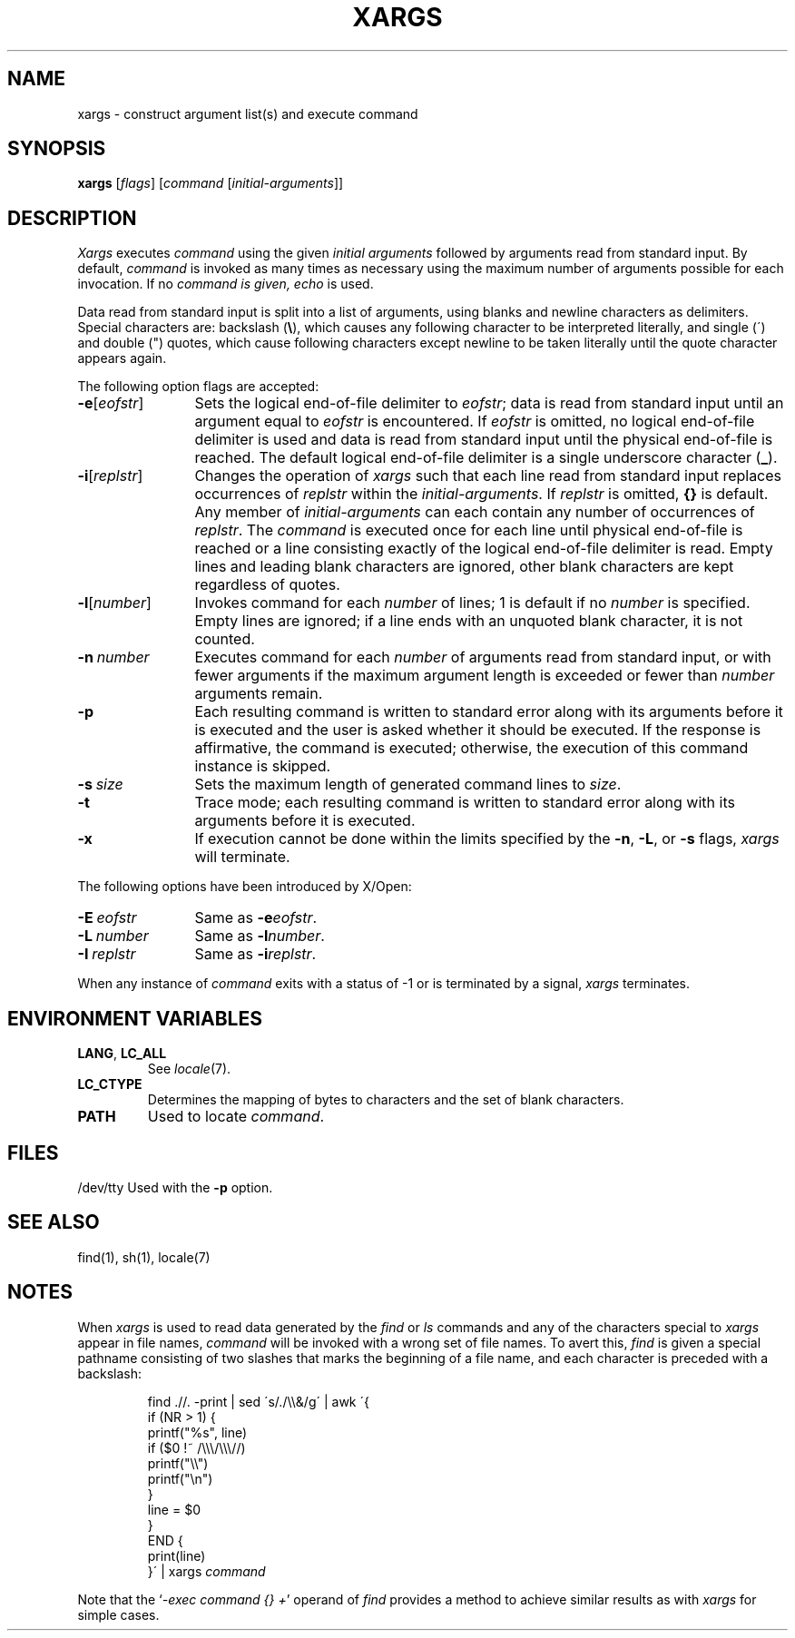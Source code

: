 .\"
.\" Copyright (c) 2003 Gunnar Ritter
.\"
.\" This software is provided 'as-is', without any express or implied
.\" warranty. In no event will the authors be held liable for any damages
.\" arising from the use of this software.
.\"
.\" Permission is granted to anyone to use this software for any purpose,
.\" including commercial applications, and to alter it and redistribute
.\" it freely, subject to the following restrictions:
.\"
.\" 1. The origin of this software must not be misrepresented; you must not
.\"    claim that you wrote the original software. If you use this software
.\"    in a product, an acknowledgment in the product documentation would be
.\"    appreciated but is not required.
.\"
.\" 2. Altered source versions must be plainly marked as such, and must not be
.\"    misrepresented as being the original software.
.\"
.\" 3. This notice may not be removed or altered from any source distribution.
.\"
.\" Sccsid @(#)xargs.1	1.8 (gritter) 8/14/05
.TH XARGS 1 "8/14/05" "" "User Commands"
.SH NAME
xargs \- construct argument list(s) and execute command
.SH SYNOPSIS
\fBxargs\fR [\fIflags\fR] [\fIcommand\fR\ [\fIinitial-arguments\fR]]
.SH DESCRIPTION
.I Xargs
executes
.I command
using the given
.I "initial arguments"
followed by arguments read from standard input.
By default,
.I command
is invoked as many times as necessary
using the maximum number of arguments possible
for each invocation.
If no
.I command is given,
.I echo
is used.
.PP
Data read from standard input is split into a list of arguments,
using blanks and newline characters as delimiters.
Special characters are: backslash
.RB ( \e ),
which causes any following character to be interpreted literally,
and single (\') and double (") quotes,
which cause following characters except newline
to be taken literally until the quote character appears again.
.PP
The following option flags are accepted:
.TP 12
\fB\-e\fR[\fIeofstr\fR]
Sets the logical end-of-file delimiter to
.IR eofstr ;
data is read from standard input
until an argument equal to
.I eofstr
is encountered.
If
.I eofstr
is omitted, no logical end-of-file delimiter is used
and data is read from standard input until the physical
end-of-file is reached.
The default logical end-of-file delimiter is
a single underscore character
.RB ( _ ).
.TP 12
\fB\-i\fR[\fIreplstr\fR]
Changes the operation of
.I xargs
such that each line read from standard input
replaces occurrences of
.I replstr
within
the
.IR initial-arguments .
If
.I replstr
is omitted,
.B {}
is default.
.\"No more than five
Any member of
.I initial-arguments
can each contain any number of occurrences of
.IR replstr .
The
.I command
is executed once for each line
until physical end-of-file is reached
or a line consisting exactly of the
logical end-of-file delimiter is read.
Empty lines and leading blank characters are ignored,
other blank characters are kept regardless of quotes.
.TP 12
\fB\-l\fR[\fInumber\fR]
Invokes command for each
.I number
of lines;
1 is default if no
.I number
is specified.
Empty lines are ignored;
if a line ends with an unquoted blank character,
it is not counted.
.TP 12
\fB\-n\fI\ number\fR
Executes command for each
.I number
of arguments read from standard input,
or with fewer arguments if the maximum argument length is exceeded
or fewer than
.I number
arguments remain.
.TP 12
.B \-p
Each resulting command is written to standard error
along with its arguments
before it is executed
and the user is asked whether it should be executed.
If the response is affirmative,
the command is executed;
otherwise, the execution of this command instance is skipped.
.TP 12
\fB\-s\fI\ size\fR
Sets the maximum length of generated command lines to
.IR size .
.TP 12
.B \-t
Trace mode;
each resulting command is written to standard error
along with its arguments
before it is executed.
.TP 12
.B \-x
If execution cannot be done within the limits specified by the
.BR \-n ,
.BR \-L ,
or
.BR \-s
flags,
.I xargs
will terminate.
.PP
The following options have been introduced by X/Open:
.TP 12
\fB\-E\fI\ eofstr\fR
Same as
\fB\-e\fIeofstr\fR.
.TP 12
\fB\-L\fI\ number\fR
Same as
\fB\-l\fInumber\fR.
.TP 12
\fB\-I\fI\ replstr\fR
Same as
\fB\-i\fIreplstr\fR.
.PP
When any instance of
.I command
exits with a status of \-1
or is terminated by a signal,
.I xargs
terminates.
.SH "ENVIRONMENT VARIABLES"
.TP
.BR LANG ", " LC_ALL
See
.IR locale (7).
.TP
.B LC_CTYPE
Determines the mapping of bytes to characters
and the set of blank characters.
.TP
.B PATH
Used to locate
.IR command .
.SH FILES
/dev/tty
Used with the
.B \-p
option.
.SH "SEE ALSO"
find(1),
sh(1),
locale(7)
.SH NOTES
When
.I xargs
is used to read data
generated by the
.I find
or
.I ls
commands and any of the characters special to
.I xargs
appear in file names,
.I command
will be invoked with a wrong set of file names.
To avert this,
.I find
is given a special pathname consisting of two slashes
that marks the beginning of a file name,
and each character is preceded with a backslash:
.RS
.nf
.sp
find .//. \-print | sed \'s/./\e\e&/g\' | awk \'{
        if (NR > 1) {
                printf("%s", line)
                if ($0 !~ /\e\e\e/\e\e\e//)
                        printf("\e\e")
                printf("\en")
        }
        line = $0
}
END {
        print(line)
}\' | xargs \fIcommand\fR
.fi
.sp
.RE
Note that the
.RI ` "\-exec command {} +" '
operand of
.I find
provides a method to achieve similar results
as with
.I xargs
for simple cases.
